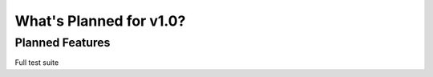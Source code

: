 .. _whatsnew-planned:

************************
What's Planned for v1.0?
************************

Planned Features
----------------

Full test suite
